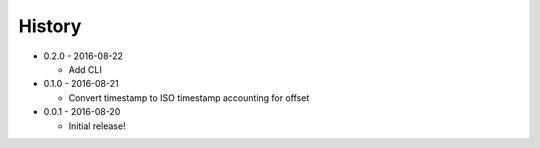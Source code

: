 .. :changelog:

History
-------

* 0.2.0 - 2016-08-22

  * Add CLI

* 0.1.0 - 2016-08-21

  * Convert timestamp to ISO timestamp accounting for offset

* 0.0.1 - 2016-08-20

  * Initial release!
